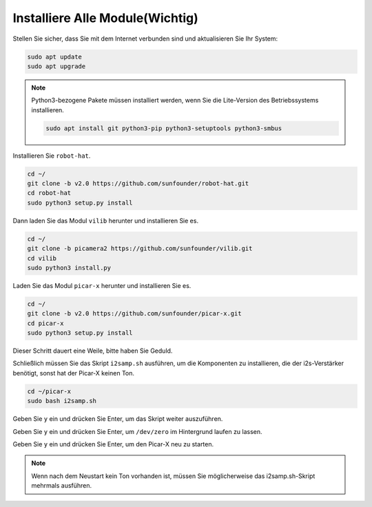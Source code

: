 .. _install_all_modules:


Installiere Alle Module(Wichtig)
========================================

Stellen Sie sicher, dass Sie mit dem Internet verbunden sind und aktualisieren Sie Ihr System:

.. raw:: html

    <run></run>

.. code-block::

    sudo apt update
    sudo apt upgrade

.. note::

    Python3-bezogene Pakete müssen installiert werden, wenn Sie die Lite-Version des Betriebssystems installieren.

    .. raw:: html

        <run></run>

    .. code-block::
    
        sudo apt install git python3-pip python3-setuptools python3-smbus


Installieren Sie ``robot-hat``.

.. raw:: html

    <run></run>

.. code-block::

    cd ~/
    git clone -b v2.0 https://github.com/sunfounder/robot-hat.git
    cd robot-hat
    sudo python3 setup.py install


Dann laden Sie das Modul ``vilib`` herunter und installieren Sie es.

.. raw:: html

    <run></run>

.. code-block::

    cd ~/
    git clone -b picamera2 https://github.com/sunfounder/vilib.git
    cd vilib
    sudo python3 install.py

Laden Sie das Modul ``picar-x`` herunter und installieren Sie es.

.. raw:: html

    <run></run>

.. code-block::

    cd ~/
    git clone -b v2.0 https://github.com/sunfounder/picar-x.git
    cd picar-x
    sudo python3 setup.py install

Dieser Schritt dauert eine Weile, bitte haben Sie Geduld.

Schließlich müssen Sie das Skript ``i2samp.sh`` ausführen, um die Komponenten zu installieren, die der i2s-Verstärker benötigt, sonst hat der Picar-X keinen Ton.

.. raw:: html

    <run></run>

.. code-block::

    cd ~/picar-x
    sudo bash i2samp.sh
	
.. image:: img/i2s.png

Geben Sie ``y`` ein und drücken Sie Enter, um das Skript weiter auszuführen.

.. image:: img/i2s2.png

Geben Sie ``y`` ein und drücken Sie Enter, um ``/dev/zero`` im Hintergrund laufen zu lassen.

.. image:: img/i2s3.png

Geben Sie ``y`` ein und drücken Sie Enter, um den Picar-X neu zu starten.

.. note::
    Wenn nach dem Neustart kein Ton vorhanden ist, müssen Sie möglicherweise das i2samp.sh-Skript mehrmals ausführen.
